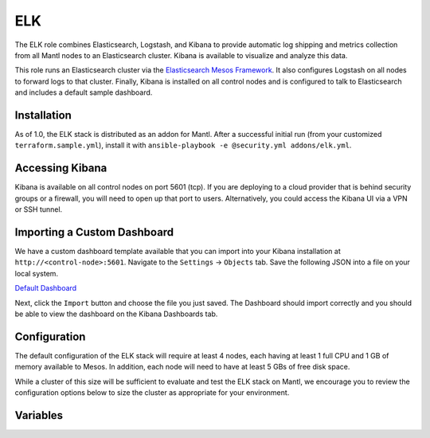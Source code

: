 ELK
=========

.. versionadded:: 1.0

The ELK role combines Elasticsearch, Logstash, and Kibana to provide automatic
log shipping and metrics collection from all Mantl nodes to an Elasticsearch
cluster. Kibana is available to visualize and analyze this data.

This role runs an Elasticsearch cluster via the `Elasticsearch Mesos Framework
<https://github.com/mesos/elasticsearch>`_. It also configures Logstash on all
nodes to forward logs to that cluster. Finally, Kibana is installed on all
control nodes and is configured to talk to Elasticsearch and includes a default
sample dashboard.

Installation
------------

As of 1.0, the ELK stack is distributed as an addon for Mantl. After a
successful initial run (from your customized ``terraform.sample.yml``), install
it with ``ansible-playbook -e @security.yml addons/elk.yml``.

Accessing Kibana
----------------

Kibana is available on all control nodes on port 5601 (tcp). If you are
deploying to a cloud provider that is behind security groups or a firewall, you
will need to open up that port to users. Alternatively, you could access the
Kibana UI via a VPN or SSH tunnel.

Importing a Custom Dashboard
----------------------------

We have a custom dashboard template available that you can import into your
Kibana installation at ``http://<control-node>:5601``. Navigate to the
``Settings`` -> ``Objects`` tab. Save the following JSON into a file on your
local system.

`Default Dashboard </_static/kibana-default-dashboard.json>`_

Next, click the ``Import`` button and choose the file you just saved. The
Dashboard should import correctly and you should be able to view the dashboard
on the Kibana Dashboards tab.

Configuration
-------------

The default configuration of the ELK stack will require at least 4 nodes, each
having at least 1 full CPU and 1 GB of memory available to Mesos. In addition,
each node will need to have at least 5 GBs of free disk space.

While a cluster of this size will be sufficient to evaluate and test the ELK
stack on Mantl, we encourage you to review the configuration options below to
size the cluster as appropriate for your environment.

Variables
---------

.. data:: elasticsearch_ram

   The amount of memory to allocate to the Elasticsearch scheduler instance
   (MB).

   default: 1024

.. data:: elasticsearch_executor_ram

   The amount of memory to allocate to each Elasticsearch executor instance
   (MB).

   default: 1024

.. data:: elasticsearch_disk

   The amount of Disk resource to allocate to each Elasticsearch executor
   instance (MB).

   default: 5120

.. data:: elasticsearch_cpu

   The amount of CPU resources to allocate to the Elasticsearch scheduler.

   default: 1.0

.. data:: elasticsearch_executor_cpu

   The amount of CPU resources to allocate to each Elasticsearch executor
   instance.

   default: 1.0

.. data:: elasticsearch_nodes

   Number of Elasticsearch executor instances.

   default: 3

.. data:: elasticsearch_cluster_name

   The name of the Elasticsearch cluster.

   default: "mantl"

.. data:: framework_version

   The version of the Elasticsearch mesos framework. 

   default: "0.7.1"

.. data:: framework_name

   The name of the Elasticsearch mesos framework. 

   default: "elasticsearch"

.. data:: framework_ui_port

   The port that the Elasticsearch framework user interface listens on.

   default: 31100

.. data:: framework_use_docker

   The framework will use docker if true, or jar files if false. Using the
   Docker version is unsupported at this time.

   default: false

.. data:: kibana_image

   The name of the Kibana docker image. 

   default: kibana

.. data:: kibana_image_tag

   The tag of the Kibana docker image. 

   default: 4.3.1
